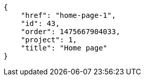 [source,json]
----
{
    "href": "home-page-1",
    "id": 43,
    "order": 1475667904033,
    "project": 1,
    "title": "Home page"
}
----
